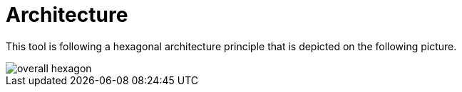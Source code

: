 = Architecture

This tool is following a hexagonal architecture principle that is depicted on the following picture.

image::diagrams/overall-hexagon.svg[]

